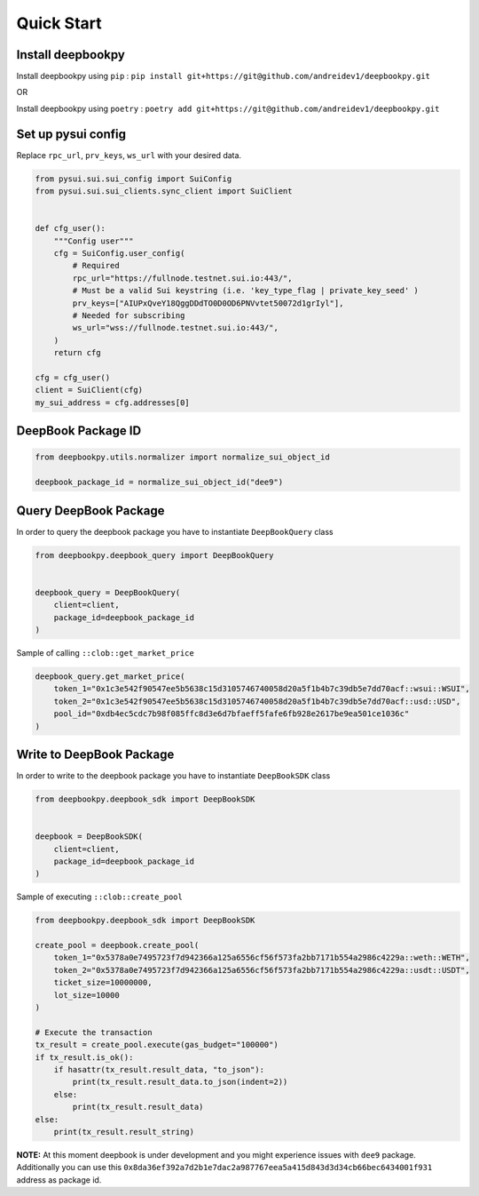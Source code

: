 Quick Start
------------------

Install deepbookpy
******************

Install deepbookpy using ``pip`` :
``pip install git+https://git@github.com/andreidev1/deepbookpy.git``

OR

Install deepbookpy using ``poetry`` :
``poetry add git+https://git@github.com/andreidev1/deepbookpy.git``

Set up pysui config
*******************

Replace ``rpc_url``, ``prv_keys``, ``ws_url`` with your desired data.

.. code:: py

   from pysui.sui.sui_config import SuiConfig
   from pysui.sui.sui_clients.sync_client import SuiClient


   def cfg_user():
       """Config user"""
       cfg = SuiConfig.user_config(
           # Required
           rpc_url="https://fullnode.testnet.sui.io:443/",
           # Must be a valid Sui keystring (i.e. 'key_type_flag | private_key_seed' )
           prv_keys=["AIUPxQveY18QggDDdTO0D0OD6PNVvtet50072d1grIyl"],
           # Needed for subscribing
           ws_url="wss://fullnode.testnet.sui.io:443/",
       )
       return cfg

   cfg = cfg_user()
   client = SuiClient(cfg)
   my_sui_address = cfg.addresses[0]

DeepBook Package ID
*******************

.. code:: py

   from deepbookpy.utils.normalizer import normalize_sui_object_id

   deepbook_package_id = normalize_sui_object_id("dee9")

Query DeepBook Package
**********************

In order to query the deepbook package you have to instantiate
``DeepBookQuery`` class

.. code:: py

   from deepbookpy.deepbook_query import DeepBookQuery


   deepbook_query = DeepBookQuery(
       client=client,
       package_id=deepbook_package_id
   )

Sample of calling ``::clob::get_market_price``

.. code:: py


   deepbook_query.get_market_price(
       token_1="0x1c3e542f90547ee5b5638c15d3105746740058d20a5f1b4b7c39db5e7dd70acf::wsui::WSUI",
       token_2="0x1c3e542f90547ee5b5638c15d3105746740058d20a5f1b4b7c39db5e7dd70acf::usd::USD",
       pool_id="0xdb4ec5cdc7b98f085ffc8d3e6d7bfaeff5fafe6fb928e2617be9ea501ce1036c"
   )

Write to DeepBook Package
*************************

In order to write to the deepbook package you have to instantiate
``DeepBookSDK`` class

.. code:: py

   from deepbookpy.deepbook_sdk import DeepBookSDK


   deepbook = DeepBookSDK(
       client=client,
       package_id=deepbook_package_id
   )

Sample of executing ``::clob::create_pool``

.. code:: py

   from deepbookpy.deepbook_sdk import DeepBookSDK

   create_pool = deepbook.create_pool(
       token_1="0x5378a0e7495723f7d942366a125a6556cf56f573fa2bb7171b554a2986c4229a::weth::WETH",
       token_2="0x5378a0e7495723f7d942366a125a6556cf56f573fa2bb7171b554a2986c4229a::usdt::USDT",
       ticket_size=10000000,
       lot_size=10000
   )

   # Execute the transaction
   tx_result = create_pool.execute(gas_budget="100000")
   if tx_result.is_ok():
       if hasattr(tx_result.result_data, "to_json"):
           print(tx_result.result_data.to_json(indent=2))
       else:
           print(tx_result.result_data)
   else:
       print(tx_result.result_string)

**NOTE:** At this moment deepbook is under development and you might
experience issues with ``dee9`` package. Additionally you can use this
``0x8da36ef392a7d2b1e7dac2a987767eea5a415d843d3d34cb66bec6434001f931``
address as package id.